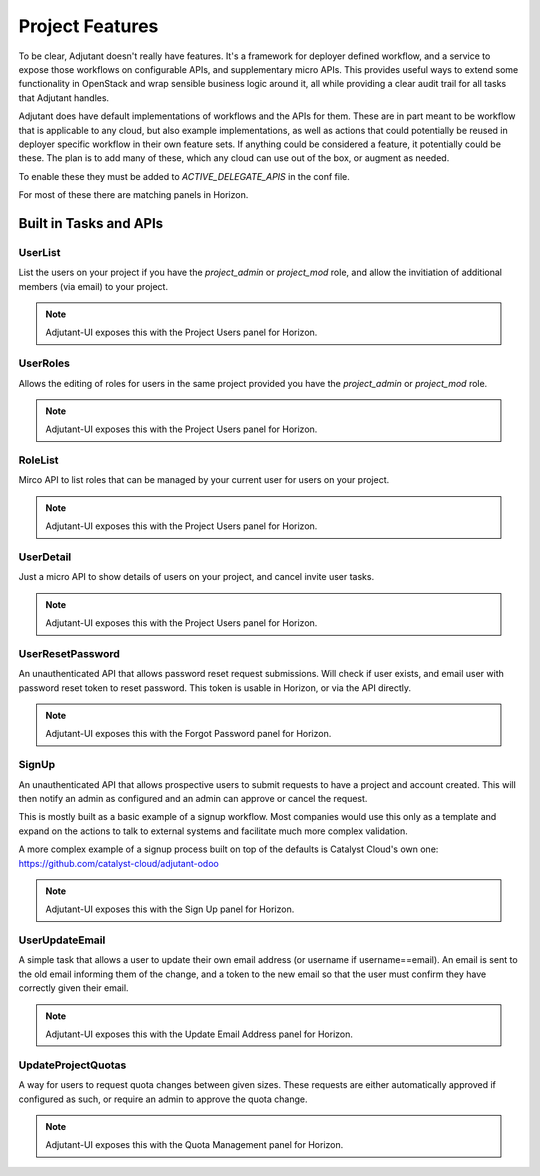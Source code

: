 Project Features
################

To be clear, Adjutant doesn't really have features. It's a framework for
deployer defined workflow, and a service to expose those workflows on
configurable APIs, and supplementary micro APIs. This provides useful ways to
extend some functionality in OpenStack and wrap sensible business logic around
it, all while providing a clear audit trail for all tasks that Adjutant
handles.

Adjutant does have default implementations of workflows and the APIs for
them. These are in part meant to be workflow that is applicable to any cloud,
but also example implementations, as well as actions that could potentially be
reused in deployer specific workflow in their own feature sets. If anything
could be considered a feature, it potentially could be these. The plan is to
add many of these, which any cloud can use out of the box, or augment as
needed.

To enable these they must be added to `ACTIVE_DELEGATE_APIS` in the conf file.

For most of these there are matching panels in Horizon.

Built in Tasks and APIs
=======================

UserList
++++++++

List the users on your project if you have the `project_admin` or `project_mod`
role, and allow the invitiation of additional members (via email) to your
project.

.. note:: Adjutant-UI exposes this with the Project Users panel for Horizon.

UserRoles
+++++++++

Allows the editing of roles for users in the same project provided you have
the `project_admin` or `project_mod` role.

.. note:: Adjutant-UI exposes this with the Project Users panel for Horizon.

RoleList
++++++++

Mirco API to list roles that can be managed by your current user for users on
your project.

.. note:: Adjutant-UI exposes this with the Project Users panel for Horizon.

UserDetail
++++++++++

Just a micro API to show details of users on your project, and cancel invite
user tasks.

.. note:: Adjutant-UI exposes this with the Project Users panel for Horizon.

UserResetPassword
+++++++++++++++++

An unauthenticated API that allows password reset request submissions. Will
check if user exists, and email user with password reset token to reset
password. This token is usable in Horizon, or via the API directly.

.. note:: Adjutant-UI exposes this with the Forgot Password panel for Horizon.

SignUp
++++++

An unauthenticated API that allows prospective users to submit requests to have
a project and account created. This will then notify an admin as configured
and an admin can approve or cancel the request.

This is mostly built as a basic example of a signup workflow. Most companies
would use this only as a template and expand on the actions to talk to external
systems and facilitate much more complex validation.

A more complex example of a signup process built on top of the defaults is
Catalyst Cloud's own one: https://github.com/catalyst-cloud/adjutant-odoo

.. note:: Adjutant-UI exposes this with the Sign Up panel for Horizon.

UserUpdateEmail
+++++++++++++++

A simple task that allows a user to update their own email address (or username
if username==email). An email is sent to the old email informing them of the
change, and a token to the new email so that the user must confirm they have
correctly given their email.

.. note:: Adjutant-UI exposes this with the Update Email Address panel for
          Horizon.


UpdateProjectQuotas
+++++++++++++++++++

A way for users to request quota changes between given sizes. These requests
are either automatically approved if configured as such, or require an admin
to approve the quota change.

.. note:: Adjutant-UI exposes this with the Quota Management panel for Horizon.

